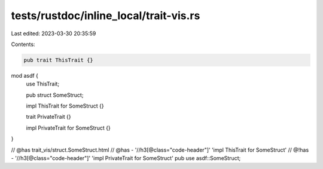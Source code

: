 tests/rustdoc/inline_local/trait-vis.rs
=======================================

Last edited: 2023-03-30 20:35:59

Contents:

.. code-block:: rs

    pub trait ThisTrait {}

mod asdf {
    use ThisTrait;

    pub struct SomeStruct;

    impl ThisTrait for SomeStruct {}

    trait PrivateTrait {}

    impl PrivateTrait for SomeStruct {}
}

// @has trait_vis/struct.SomeStruct.html
// @has - '//h3[@class="code-header"]' 'impl ThisTrait for SomeStruct'
// @!has - '//h3[@class="code-header"]' 'impl PrivateTrait for SomeStruct'
pub use asdf::SomeStruct;


